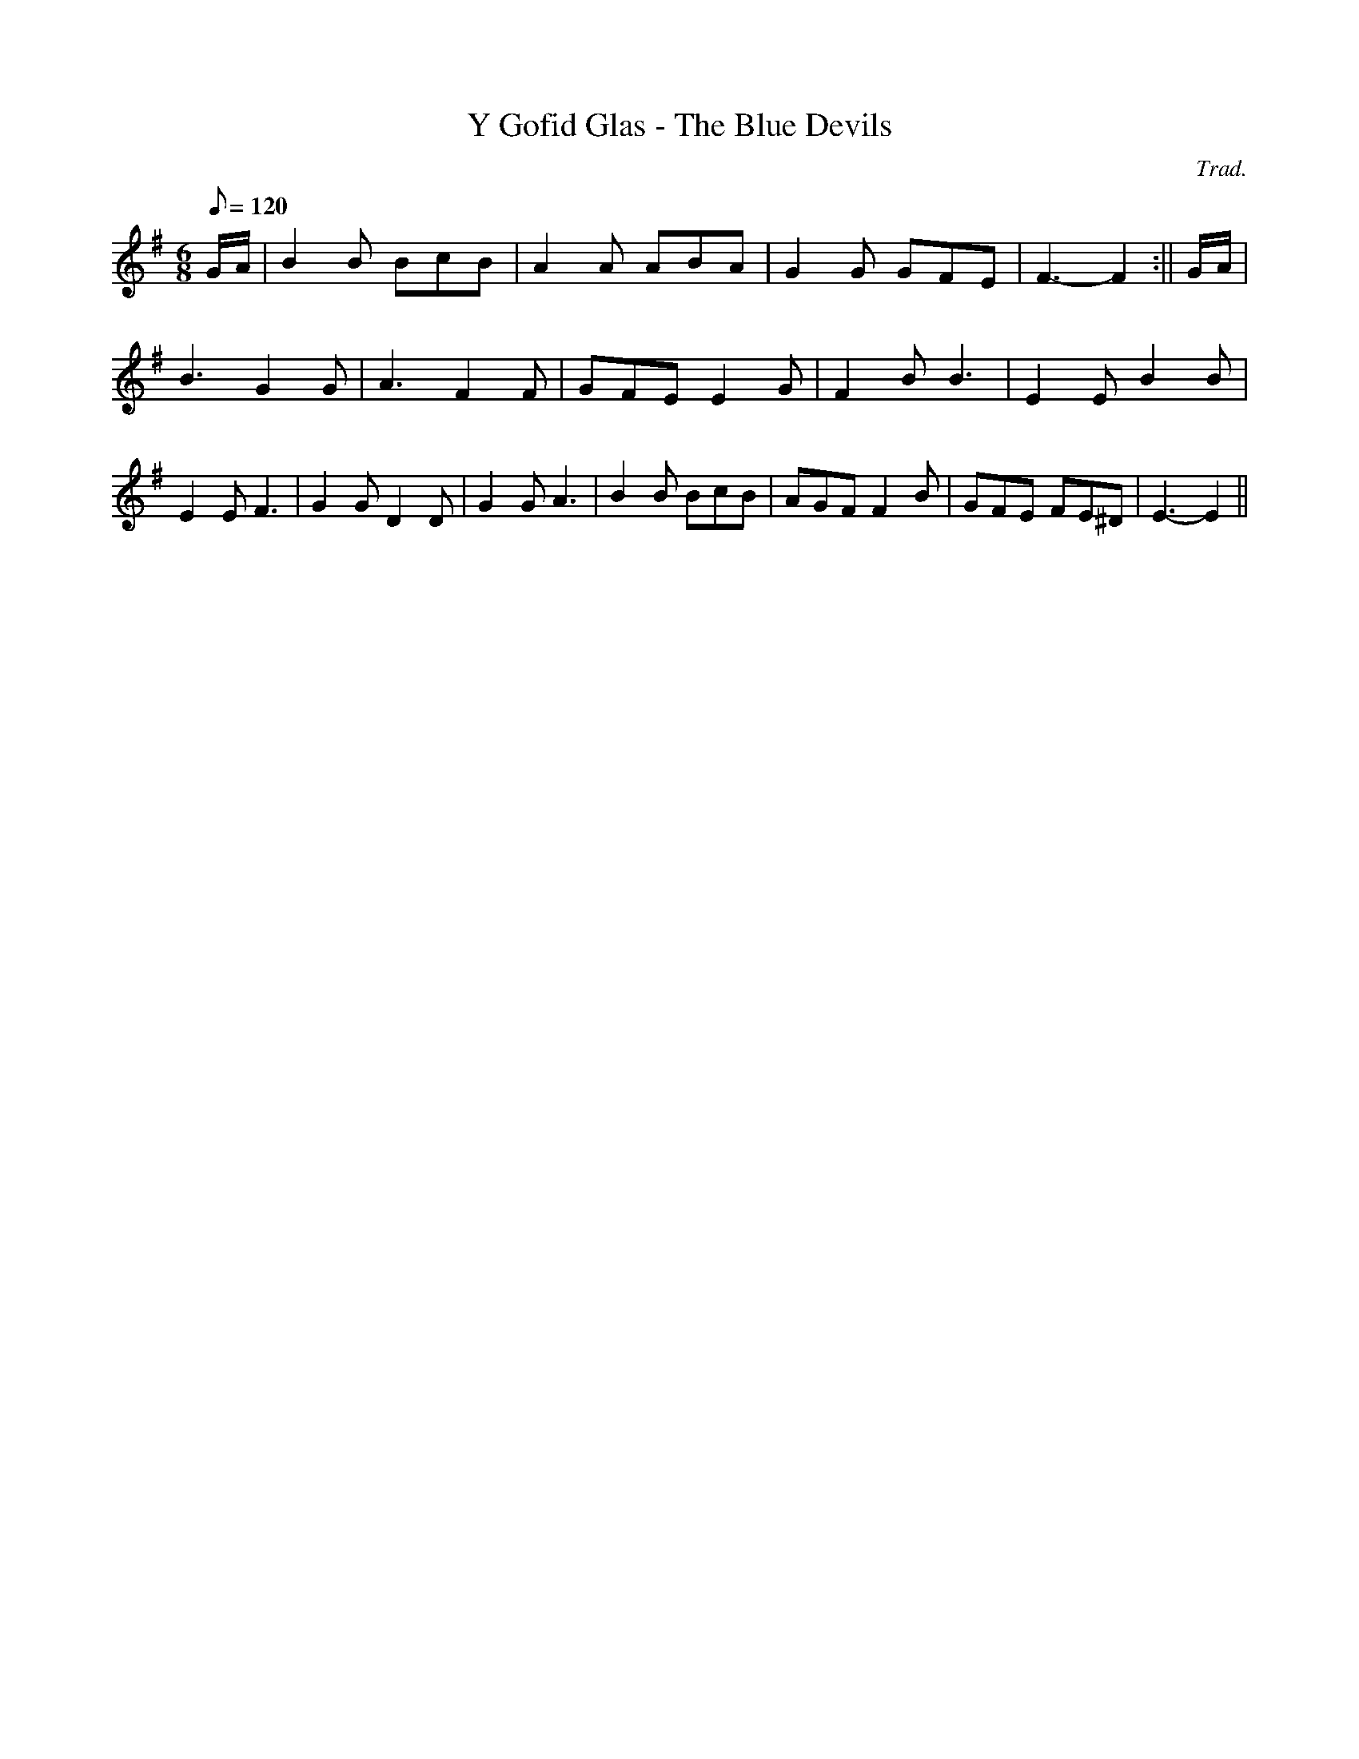X:166
T:Y Gofid Glas - The Blue Devils
M:6/8
L:1/8
Q:120
C:Trad.
S:Davidsons Musical Miracles 1859
R:Jig
K:G
G/A/ | B2 B BcB | A2 A ABA | G2 G GFE | F3- F2 :|| G/A/ |
B3 G2 G | A3 F2 F | GFE E2 G | F2 B B3 | E2 E B2 B|
E2 E F3 |G2 G D2 D|G2 G A3|B2 B BcB|AGF F2 B|GFE FE^D|E3- E2||
